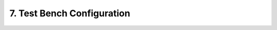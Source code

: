 
7. Test Bench Configuration
=====================

.. mdinclude:: static.md
.. mdinclude:: teststation.md
